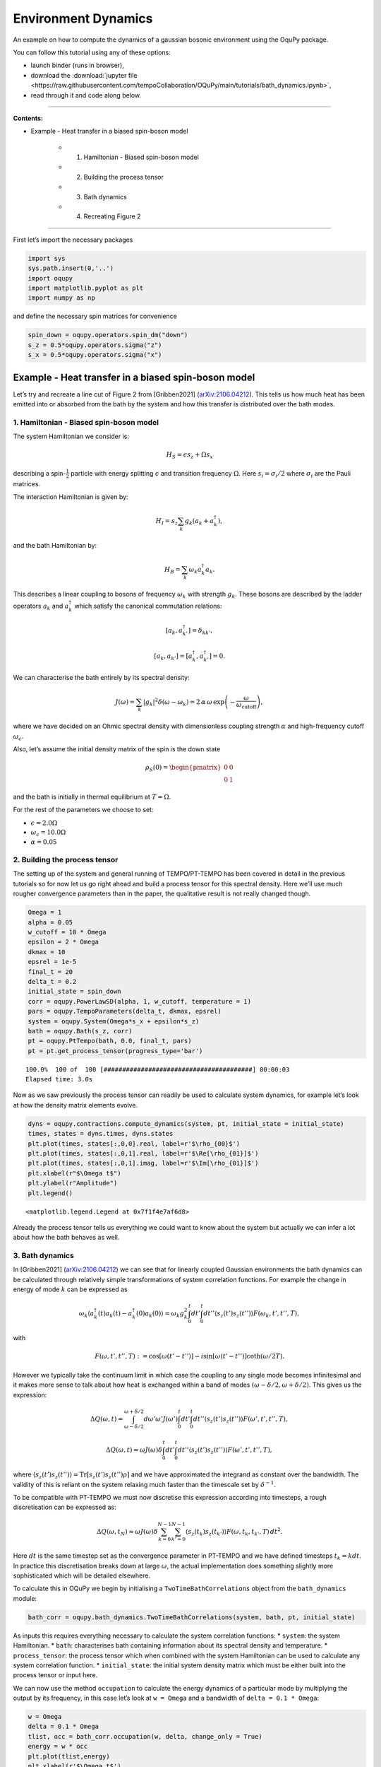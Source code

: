 Environment Dynamics
====================

An example on how to compute the dynamics of a gaussian bosonic
environment using the OquPy package.

.. |binder-tutorial| image:: https://mybinder.org/badge_logo.svg
 :target: https://mybinder.org/v2/gh/tempoCollaboration/OQuPy/main?filepath=tutorials%2Fbath_dynamics.ipynb

You can follow this tutorial using any of these options:

- launch binder |binder-tutorial| (runs in browser),
- download the :download:`jupyter file <https://raw.githubusercontent.com/tempoCollaboration/OQuPy/main/tutorials/bath_dynamics.ipynb>`,
- read through it and code along below.

-------------------------------------------------------------------------------

**Contents:**

- Example - Heat transfer in a biased spin-boson model

    - 1. Hamiltonian - Biased spin-boson model
    - 2. Building the process tensor
    - 3. Bath dynamics
    - 4. Recreating Figure 2

-------------------------------------------------------------------------------


First let’s import the necessary packages

.. code:: ipython3

    import sys
    sys.path.insert(0,'..')
    import oqupy
    import matplotlib.pyplot as plt
    import numpy as np

and define the necessary spin matrices for convenience

.. code:: ipython3

    spin_down = oqupy.operators.spin_dm("down")
    s_z = 0.5*oqupy.operators.sigma("z")
    s_x = 0.5*oqupy.operators.sigma("x")

Example - Heat transfer in a biased spin-boson model
----------------------------------------------------

Let’s try and recreate a line cut of Figure 2 from [Gribben2021]
(`arXiv:2106.04212 <https://arxiv.org/abs/2106.04212>`__). This tells us
how much heat has been emitted into or absorbed from the bath by the
system and how this transfer is distributed over the bath modes.

1. Hamiltonian - Biased spin-boson model
~~~~~~~~~~~~~~~~~~~~~~~~~~~~~~~~~~~~~~~~

The system Hamiltonian we consider is:

.. math:: H_S = \epsilon s_z + \Omega s_x

describing a spin-:math:`\frac{1}{2}` particle with energy splitting
:math:`\epsilon` and transition frequency :math:`\Omega`. Here
:math:`s_i = \sigma_i/2` where :math:`\sigma_i` are the Pauli matrices.

The interaction Hamiltonian is given by:

.. math:: H_I = {s_z} \sum_k g_k \left(a_k+a_k^\dagger\right),

and the bath Hamiltonian by:

.. math:: H_B = \sum_k \omega_k a_k^\dagger a_k.

This describes a linear coupling to bosons of frequency :math:`\omega_k`
with strength :math:`g_k`. These bosons are described by the ladder
operators :math:`a_k` and :math:`a^\dagger_k` which satisfy the
canonical commutation relations:

.. math::  \left[a_k,a_{k'}^\dagger\right]=\delta_{kk'},

.. math::  \left[a_k,a_{k'}\right]=\left[a_k^\dagger,a_{k'}^\dagger\right] = 0.

We can characterise the bath entirely by its spectral density:

.. math::  J(\omega) = \sum_k |g_k|^2 \delta(\omega - \omega_k) = 2 \, \alpha \, \omega \, \exp\left(-\frac{\omega}{\omega_\mathrm{cutoff}}\right) \mathrm{,} 

where we have decided on an Ohmic spectral density with dimensionless
coupling strength :math:`\alpha` and high-frequency cutoff
:math:`\omega_c`.

Also, let’s assume the initial density matrix of the spin is the down
state

.. math::  \rho_S(0) = \begin{pmatrix} 0 & 0 \\ 0 & 1 \end{pmatrix} 

\ and the bath is initially in thermal equilibrium at :math:`T=\Omega`.

For the rest of the parameters we choose to set:

-  :math:`\epsilon = 2.0 \Omega`
-  :math:`\omega_c = 10.0 \Omega`
-  :math:`\alpha = 0.05`

2. Building the process tensor
~~~~~~~~~~~~~~~~~~~~~~~~~~~~~~

The setting up of the system and general running of TEMPO/PT-TEMPO has
been covered in detail in the previous tutorials so for now let us go
right ahead and build a process tensor for this spectral density. Here
we’ll use much rougher convergence parameters than in the paper, the
qualitative result is not really changed though.

.. code:: ipython3

    Omega = 1
    alpha = 0.05
    w_cutoff = 10 * Omega
    epsilon = 2 * Omega
    dkmax = 10
    epsrel = 1e-5
    final_t = 20
    delta_t = 0.2
    initial_state = spin_down
    corr = oqupy.PowerLawSD(alpha, 1, w_cutoff, temperature = 1)
    pars = oqupy.TempoParameters(delta_t, dkmax, epsrel)
    system = oqupy.System(Omega*s_x + epsilon*s_z)
    bath = oqupy.Bath(s_z, corr)
    pt = oqupy.PtTempo(bath, 0.0, final_t, pars)
    pt = pt.get_process_tensor(progress_type='bar')


.. parsed-literal::

    100.0%  100 of  100 [########################################] 00:00:03
    Elapsed time: 3.0s


Now as we saw previously the process tensor can readily be used to
calculate system dynamics, for example let’s look at how the density
matrix elements evolve.

.. code:: ipython3

    dyns = oqupy.contractions.compute_dynamics(system, pt, initial_state = initial_state)
    times, states = dyns.times, dyns.states
    plt.plot(times, states[:,0,0].real, label=r'$\rho_{00}$')
    plt.plot(times, states[:,0,1].real, label=r'$\Re[\rho_{01}]$')
    plt.plot(times, states[:,0,1].imag, label=r'$\Im[\rho_{01}]$')
    plt.xlabel(r"$\Omega t$")
    plt.ylabel(r"Amplitude")
    plt.legend()




.. parsed-literal::

    <matplotlib.legend.Legend at 0x7f1f4e7af6d8>




.. image:: output_9_1.png


Already the process tensor tells us everything we could want to know
about the system but actually we can infer a lot about how the bath
behaves as well.

3. Bath dynamics
~~~~~~~~~~~~~~~~

In [Gribben2021]
(`arXiv:2106.04212 <https://arxiv.org/abs/2106.04212>`__) we can see
that for linearly coupled Gaussian environments the bath dynamics can be
calculated through relatively simple transformations of system
correlation functions. For example the change in energy of mode
:math:`k` can be expressed as

.. math::  \omega_k\left\langle a_k^\dagger (t) a_k (t)-a_k^\dagger (0) a_k (0) \right\rangle = \omega_k g_k^2 \int_0^t dt' \int_0^t dt'' \left\langle s_z(t')s_z(t'')\right\rangle F(\omega_k, t', t'', T), 

with

.. math::  F(\omega, t', t'', T) := \cos[\omega (t'-t'')]-i \sin[\omega(t'-t'')]\coth(\omega /2T). 

However we typically take the continuum limit in which case the coupling
to any single mode becomes infinitesimal and it makes more sense to talk
about how heat is exchanged within a band of modes
:math:`(\omega-\delta/2,\omega+\delta/2)`. This gives us the expression:

.. math::  \Delta Q (\omega,t) = \int_{\omega-\delta/2}^{\omega+\delta/2}d\omega' \omega' J(\omega') \int_0^t dt' \int_0^t dt'' \left\langle s_z(t')s_z(t'')\right\rangle F(\omega', t', t'', T),

.. math::  \Delta Q (\omega,t) \approx  \omega J(\omega)\delta \int_0^t dt' \int_0^t dt'' \left\langle s_z(t')s_z(t'')\right\rangle F(\omega', t', t'', T),

where
:math:`\left\langle s_z(t')s_z(t'')\right\rangle = \mathrm{Tr} [s_z(t')s_z(t'')\rho]`
and we have approximated the integrand as constant over the bandwidth.
The validity of this is reliant on the system relaxing much faster than
the timescale set by :math:`\delta^{-1}`.

To be compatible with PT-TEMPO we must now discretise this expression
according into timesteps, a rough discretisation can be expressed as:

.. math:: \Delta Q (\omega,t_N) \approx  \omega J(\omega)\delta \sum_{k=0}^{N-1} \sum_{k'=0}^{N-1}  \left\langle s_z(t_k)s_z(t_{k'})\right\rangle F(\omega,t_k,t_{k'},T) \, dt^2.

Here :math:`dt` is the same timestep set as the convergence parameter in
PT-TEMPO and we have defined timesteps :math:`t_k = k dt`. In practice
this discretisation breaks down at large :math:`\omega`, the actual
implementation does something slightly more sophisticated which will be
detailed elsewhere.

To calculate this in OQuPy we begin by initialising a
``TwoTimeBathCorrelations`` object from the ``bath_dynamics`` module:

.. code:: ipython3

    bath_corr = oqupy.bath_dynamics.TwoTimeBathCorrelations(system, bath, pt, initial_state)

As inputs this requires everything necessary to calculate the system
correlation functions: \* ``system``: the system Hamiltonian. \*
``bath``: characterises bath containing information about its spectral
density and temperature. \* ``process_tensor``: the process tensor which
when combined with the system Hamiltonian can be used to calculate any
system correlation function. \* ``initial_state``: the initial system
density matrix which must be either built into the process tensor or
input here.

We can now use the method ``occupation`` to calculate the energy
dynamics of a particular mode by multiplying the output by its
frequency, in this case let’s look at ``w = Omega`` and a bandwidth of
``delta = 0.1 * Omega``:

.. code:: ipython3

    w = Omega
    delta = 0.1 * Omega
    tlist, occ = bath_corr.occupation(w, delta, change_only = True)
    energy = w * occ
    plt.plot(tlist,energy)
    plt.xlabel(r'$\Omega t$')
    plt.ylabel(r'$\Delta Q ( \Omega, t)$')


.. parsed-literal::

    100.0%  100 of  100 [########################################] 00:00:25
    Elapsed time: 26.0s




.. parsed-literal::

    Text(0, 0.5, '$\\Delta Q ( \\Omega, t)$')




.. image:: output_13_2.png


…that took quite a while. From the expression for :math:`\Delta Q` is
would seem that to calculate the change in energy of the bath up to time
:math:`t_N` requires the :math:`N^2` two-time system correlation
functions. In fact we only need the :math:`N(N+1)/2` time-ordered
correlation functions due to
:math:`\left\langle s_z(t_{k'})s_z(t_{k})\right\rangle = \left\langle s_z(t_{k})s_z(t_{k'})\right\rangle^*`.
However, this can still be quite time-consuming to calculate, but let’s
see what happens if we want the energy of another mode now, let’s say
``w = 2 * Omega``

.. code:: ipython3

    w = 2 * Omega
    delta = 0.1 * Omega
    tlist, occ = bath_corr.occupation(w, delta, change_only = True)
    energy = w * occ
    plt.plot(tlist, energy)
    plt.xlabel(r'$\Omega t$')
    plt.ylabel(r'$\Delta Q (2 \Omega, t)$')




.. parsed-literal::

    Text(0, 0.5, '$\\Delta Q (2 \\Omega, t)$')




.. image:: output_15_1.png


Much quicker! This is because the same set of system correlation
functions can be used to compute any bath correlation function
:math:`\langle \alpha_2(t_2)\alpha_1(t_1)\rangle` where
$:raw-latex:`\alpha`\_2, :raw-latex:`\alpha`\_1
:raw-latex:`\in `{a_k^:raw-latex:`\dagger`,a_k} $ and
:math:`t_1,t_2 < t_N`. So now we see the logic of having a bath_dynamics
object, it allows us to conveniently store the calculated system
correlation functions and re-use them as we like :)

4. Recreating Figure 2
~~~~~~~~~~~~~~~~~~~~~~

Now we have all the tools necessary to recreate the study of total heat
exchanged as a function of :math:`\epsilon`. However, this would take a
while as we would need a new set of correlation functions for each
:math:`\epsilon`. Here we will just look at the case where
:math:`\epsilon = 2\Omega`. We are only interested in the total heat
exchanged over the process so simply look at the final value of
:math:`\Delta Q`.

.. code:: ipython3

    heat_list = []
    freq_list = np.arange(1, 10, 0.1)
    for w in freq_list:
        tlist, occ = bath_corr.occupation(w, 0.1, True)
        heat_list.append(w * occ[-1])
    plt.plot(freq_list, heat_list)
    plt.xlabel(r"Mode Frequency$/\Omega$")
    plt.ylabel(r"Heat Exchanged$/\Omega$")




.. parsed-literal::

    Text(0, 0.5, 'Heat Exchanged$/\\Omega$')




.. image:: output_17_1.png


This is highly oscillatory, perhaps unsurprising from the dynamics we
generated but still it would be nice to smooth this out. We expect the
result to eventually equilibrate but with such a small bandwidth this
will take a while, instead we simply period-average the result. The
period at which each mode oscillates is :math:`T(\omega)=2\pi/\omega` so
we average over the last :math:`n` timesteps where
:math:`(n+1) dt \geq T(\omega) > n dt`.

.. code:: ipython3

    heat_list = []
    freq_list = np.arange(0.05, 10, 0.1)
    for w in freq_list:
        tlist, occ = bath_corr.occupation(w, 0.1, True)
        sel = tlist > (tlist[-1] - 2 * np.pi/w)
        energy = occ * w
        period_averaged_energy = np.mean(energy[sel])
        heat_list.append(period_averaged_energy)
    plt.plot(freq_list, heat_list)
    plt.xlabel(r"Mode Frequency$/\Omega$")
    plt.ylabel(r"Heat Exchanged$/\Omega$")




.. parsed-literal::

    Text(0, 0.5, 'Heat Exchanged$/\\Omega$')




.. image:: output_19_1.png


Here, as in the paper, we see heat is absorbed by the system from the
band of the modes in the vicinity of
:math:`\tilde{\Omega}=\sqrt{\Omega^2+\epsilon^2}`. This seems sensible
as in a Markovian theory the system would sample the environment purely
at its eigensplitting :math:`\tilde{\Omega}`.

--------------

